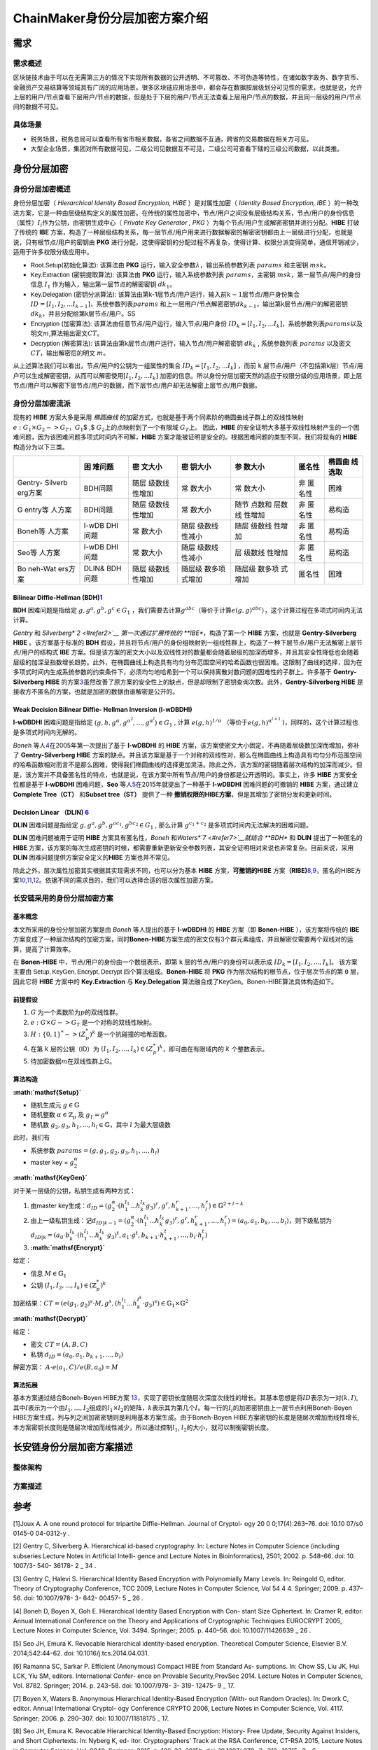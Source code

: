 ChainMaker身份分层加密方案介绍
==============================

需求
----

需求概述
~~~~~~~~

区块链技术由于可以在无需第三方的情况下实现所有数据的公开透明、不可篡改、不可伪造等特性，在诸如数字政务、数字货币、金融资产交易结算等领域具有广阔的应用场景。很多区块链应用场景中，都会存在数据按层级划分可见性的需求，也就是说，允许上层的用户/节点查看下层用户/节点的数据，但是处于下层的用户/节点无法查看上层用户/节点的数据，并且同一层级的用户/节点间的数据不可见。

具体场景
~~~~~~~~

-  税务场景，税务总局可以查看所有省市相关数据，各省之间数据不互通，跨省的交易数据在相关方可见。
-  大型企业场景，集团对所有数据可见，二级公司见数据互不可见，二级公司可查看下辖的三级公司数据，以此类推。

身份分层加密
------------

身份分层加密概述
~~~~~~~~~~~~~~~~

身份分层加密（ *Hierarchical Identity Based Encryption, HIBE*
）是对属性加密（ *Identity Based Encryption, IBE*
）的一种改进方案，它是一种由层级结构定义的属性加密。在传统的属性加密中，节点/用户之间没有层级结构关系，节点/用户的身份信息（属性）\ :math:`I_i`\ 作为公钥，由密钥生成中心（
*Private Key Generator , PKG*
）为每个节点/用户生成解密密钥并进行分配。\ **HIBE** 打破了传统的 **IBE**
方案，构造了一种层级结构关系，每一层节点/用户用来进行数据解密的解密密钥都由上一层级进行分配，也就是说，只有根节点/用户的密钥由
**PKG**
进行分配，这使得密钥的分配过程不再复杂，使得计算、权限分派变得简单，通信开销减少，适用于许多权限分级应用中。

-  :math:`\mathsf{Root.Setup}`\ (初始化算法): 该算法由 **PKG**
   运行，输入安全参数\ :math:`\lambda`\ ，输出系统参数列表
   :math:`params` 和主密钥 :math:`msk`\ 。
-  :math:`\mathsf{Key.Extraction}` (密钥提取算法): 该算法由 **PKG**
   运行，输入系统参数列表 :math:`params`\ ，主密钥
   :math:`msk`\ ，第一层节点/用户的身份信息 :math:`I_1`
   作为输入，输出第一层节点的解密密钥 :math:`dk_1`\ 。
-  :math:`\mathsf{Key.Delegation}` (密钥分派算法):
   该算法由第k-1层节点/用户运行，输入前\ :math:`k-1`\ 层节点/用户身份集合
   :math:`ID=[I_1, I_2, ...I_{k-1}]`\ ，系统参数列表\ :math:`params`
   和上一层用户/节点解密密钥\ :math:`dk_{k-1}`\ ，输出第k层节点/用户的解密密钥\ :math:`dk_k`\ ，并且分配给第k层节点/用户。SS
-  :math:`\mathsf{Encryption}` (加密算法):
   该算法由任意节点/用户运行，输入节点/用户身份
   :math:`ID_k = [I_1, I_2, ...I_k]`\ ，系统参数列表\ :math:`params`\ 以及明文\ :math:`m`,算法输出密文\ :math:`CT`\ 。
-  :math:`\mathsf{Decryption}` (解密算法):
   该算法由第k层节点/用户运行，输入节点/用户解密密钥 :math:`dk_k` ,
   系统参数列表 :math:`params` 以及密文 :math:`CT`\ ，输出解密后的明文
   :math:`m`\ 。

从上述算法我们可以看出，节点/用户的公钥为一组属性的集合
:math:`ID_k = [I_1, I_2, ...I_k]` ，而前 ``k``
层节点/用户（不包括第k层）节点/用户可以生成解密密钥，从而可以解密使用\ :math:`[I_1, I_2, ...I_k]`
加密的信息。所以身份分层加密天然的适应于权限分级的应用场景，即上层节点/用户可以解密下层节点/用户的数据，而下层节点/用户却无法解密上层节点/用户数据。

身份分层加密流派
~~~~~~~~~~~~~~~~

现有的 **HIBE** 方案大多是采用 *椭圆曲线*
的加密方式，也就是基于两个同素阶的椭圆曲线子群上的双线性映射
:math:`e:G_1 \times G_2 -> G_T`\ ，\ :math:`G_1`\ $ ,$
:math:`G_2`\ 上的点映射到了一个有限域 :math:`G_T`\ 上。 因此，\ **HIBE**
的安全证明大多基于双线性映射产生的一个困难问题，因为该困难问题多项式时间内不可解，\ **HIBE**
方案才能被证明是安全的。根据困难问题的类型不同，我们将现有的 **HIBE**
构造分为以下三类。

+---------+---------+---------+---------+---------+---------+---------+
|         | 困      | 密      | 密      | 参      | 匿名性  | 椭圆曲  |
|         | 难问题  | 文大小  | 钥大小  | 数大小  |         | 线选取  |
+=========+=========+=========+=========+=========+=========+=========+
| Gentry- | BDH问题 | 随层    | 常      | 常      | 非      | 困难    |
| Silverb |         | 级数线  | 数大小  | 数大小  | 匿名性  |         |
| erg方案 |         | 性增加  |         |         |         |         |
+---------+---------+---------+---------+---------+---------+---------+
| G       | BDH问题 | 随层    | 常      | 随节    | 非      | 易构造  |
| entry等 |         | 级数线  | 数大小  | 点数和  | 匿名性  |         |
| 人方案  |         | 性增加  |         | 层数线  |         |         |
|         |         |         |         | 性增加  |         |         |
+---------+---------+---------+---------+---------+---------+---------+
| Boneh等 | l-wDB   | 常      | 随层    | 随层    | 非      | 易构造  |
| 人方案  | DHI问题 | 数大小  | 级数线  | 级数线  | 匿名性  |         |
|         |         |         | 性减小  | 性增加  |         |         |
+---------+---------+---------+---------+---------+---------+---------+
| Seo等   | l-wDB   | 常      | 随层    | 层      | 非      | 易构造  |
| 人方案  | DHI问题 | 数大小  | 级数线  | 级数线  | 匿名性  |         |
|         |         |         | 性减小  | 性增加  |         |         |
+---------+---------+---------+---------+---------+---------+---------+
| Bo      | DLIN&   | 随层    | 随层级  | 随层级  | 匿名性  | 困难    |
| neh-Wat | BDH问题 | 级数线  | 数多项  | 数多项  |         |         |
| ers方案 |         | 性增加  | 式增加  | 式增加  |         |         |
+---------+---------+---------+---------+---------+---------+---------+

Bilinear Diffie-Hellman (BDH)\ `1 <#refer1>`__
^^^^^^^^^^^^^^^^^^^^^^^^^^^^^^^^^^^^^^^^^^^^^^

**BDH** 困难问题是指给定 :math:`g,g^a,g^b,g^c \in G_1`
，我们需要去计算\ :math:`g^{abc}`\ （等价于计算\ :math:`e(g,g)^{abc}`\ ），这个计算过程在多项式时间内无法计算。

*Gentry* 和 *Silverberg\ *\ `2 <#refer2>`__ 第一次通过扩展传统的
**IBE**\ ，构造了第一个 **HIBE** 方案，也就是 **Gentry-Silverberg HIBE**
。该方案基于标准的 **BDH**
假设，并且将节点/用户的身份组映射到一组线性群上，构造了一种下层节点/用户无法解密上层节点/用户的结构式
**IBE**
方案。但是该方案的密文大小以及双线性对的数量都会随着层级的加深而增多，并且其安全性降低也会随着层级的加深呈指数增长趋势。此外，在椭圆曲线上构造具有均匀分布范围空间的哈希函数也很困难。这限制了曲线的选择，因为在多项式时间内生成系统参数的约束条件下，必须均匀地哈希到一个可以保持离散对数问题的困难性的子群上。许多基于
**Gentry-Silverberg HIBE**
的方案\ `3 <#refer3>`__\ 虽然改善了原方案的安全性上的缺点，但是却限制了密钥查询次数。此外，\ **Gentry-Silverberg
HIBE** 是接收方不匿名的方案，也就是加密的数据由谁解密是公开的。

Weak Decision Bilinear Diffie- Hellman Inversion (l-wDBDHI)
^^^^^^^^^^^^^^^^^^^^^^^^^^^^^^^^^^^^^^^^^^^^^^^^^^^^^^^^^^^

**l-wDBDHI** 困难问题是指给定
:math:`(g,h,g^{\alpha}, g^{\alpha^2},..., g^{\alpha^l}) \in G_1` , 计算
:math:`e(g,h)^{1/\alpha}` （等价于\ :math:`e(g,h)^{\alpha^{l+1}}`
)，同样的，这个计算过程也是多项式时间内无解的。

*Boneh* 等人\ `4 <#refer4>`__\ 在2005年第一次提出了基于 **l-wDBDHI** 的
**HIBE** 方案，该方案使密文大小固定，不再随着层级数加深而增加，弥补了
**Gentry-Silverberg HIBE**
方案的缺点。并且该方案是基于一个对称的双线性对，那么在椭圆曲线上构造具有均匀分布范围空间的哈希函数相对而言不是那么困难，使得我们椭圆曲线的选择更加灵活。除此之外，该方案的密钥随着层次结构的加深而减少。但是，该方案并不具备匿名性的特点，也就是说，在该方案中所有节点/用户的身份都是公开透明的。事实上，许多
**HIBE** 方案安全性都是基于 **l-wDBDHI** 困难问题，\ **Seo**
等人\ `5 <#refer5>`__\ 在2015年就提出了一种基于 **l-wDBDHI**
困难问题的可撤销的 **HIBE** 方案，通过建立 **Complete Tree（CT）**
和\ **Subset tree（ST）** 提供了一种
**撤销权限的HIBE方案**\ ，但是其增加了密钥分发和更新时间。

Decision Linear （DLIN) `6 <#refer6>`__
^^^^^^^^^^^^^^^^^^^^^^^^^^^^^^^^^^^^^^^

**DLIN** 困难问题是指给定
:math:`g, g^a, g^b, g^{ac_1}, g^{bc_2} \in G_1` , 那么计算
:math:`g^{c_1 + c_2}` 是多项式时间内无法解决的困难问题。

**DLIN** 困难问题被用于证明 **HIBE** 方案具有匿名性，\ *Boneh*
和\ *Waters\ *\ `7 <#refer7>`__\ 就结合 **BDH** 和 **DLIN**
提出了一种匿名的 **HIBE**
方案，该方案的每次生成密钥的时候，都需要重新更新安全参数列表，其安全证明相对来说也非常复杂。目前来说，采用
**DLIN** 困难问题提供方案安全定义的\ **HIBE** 方案也并不常见。

除此之外，层次属性加密其实根据其实现需求不同，也可以分为基本 **HIBE**
方案，\ **可撤销的HIBE**
方案\ **（RIBE)**\ `8,9 <#refer8#refer9>`__\ ，匿名的HIBE方案\ `10,11,12 <#refer10#refer11#refer12>`__\ 。依据不同的需求目的，我们可以选择合适的层次属性加密方案。

长安链采用的身份分层加密方案
~~~~~~~~~~~~~~~~~~~~~~~~~~~~

基本概念
^^^^^^^^

本文所采用的身份分层加密方案是由 *Boneh* 等人提出的基于 **l-wDBDHI** 的
**HIBE** 方案（即 **Bonen-HIBE** ），该方案将传统的 **IBE**
方案变成了一种层次结构的加密方案，同时\ **Bonen-HIBE**\ 方案生成的密文仅有3个群元素组成，并且解密仅需要两个双线对的运算，提高了计算效率。

在 **Bonen-HIBE** 中，节点/用户的身份由一个数组表示，即第 ``k``
层的节点/用户的身份可以表示成 :math:`ID_k = [I_1, I_2, \dots, I_k]`\ 。
该方案主要由 :math:`\mathsf{Setup, KeyGen, Encrypt, Decrypt}`
四个算法组成。\ **Bonen-HIBE** 将 **PKG**
作为层次结构的根节点，位于层次节点的第 ``0`` 层，因此它将 **HIBE**
方案中的 **Key.Extraction** 与 **Key.Delegation**
算法融合成了\ :math:`\mathsf{KeyGen}`\ 。Bonen-HIBE算法具体构造如下。

前提假设
^^^^^^^^

1. :math:`G` 为一个素数阶为\ :math:`p`\ 的双线性群。
2. :math:`e: G \times G -> G_T` 是一个对称的双线性映射。
3. :math:`H: \{0,1\}^* -> (Z_p^*)^k` 是一个抗碰撞的哈希函数。
4. 在第 :math:`k` 层的公钥（ID）为
   :math:`(I_1, I_2, ..., I_k) \in (Z_p^*)^k`\ ，即可由在有限域内的
   :math:`k` 个整数表示。
5. 待加密数据\ :math:`m`\ 在双线性群上\ :math:`\mathbb{G}`\ 。

算法构造
^^^^^^^^

**:math:`\mathsf{Setup}`**

-  随机生成元 :math:`g \in \mathbb{G}`
-  随机整数 :math:`\alpha \in \mathbb{Z}_p` 及 :math:`g_1=g^\alpha`
-  随机数 :math:`g_2, g_3, h_1, ..., h_l \in \mathbb{G}`\ ，其中
   :math:`l` 为最大层级数

此时，我们有

-  系统参数 :math:`params = (g, g_1, g_2, g_3, h_1, ..., h_l)`
-  master key = :math:`g_2^\alpha`

**:math:`\mathsf{KeyGen}`**

对于某一层级的公钥，私钥生成有两种方式：

1. 由master
   key生成：\ :math:`d_{ID}=(g_2^\alpha \cdot (h_1^{I_1}...h_k^{I_k}g_3)^r, g^r, h_{k+1}^r, ..., h_l^r) \in \mathbb{G}^{2+l-k}`
2. 由上一级私钥生成：记\ :math:`d_{ID|k-1}=(g_2^\alpha \cdot (h_1^{I_1}...h_k^{I_k}g_3)^r, g^r, h_{k+1}^r, ..., h_l^r)=(a_0, a_1, b_k, ..., b_l)`\ ，则下级私钥为\ :math:`d_{ID|k}={(a_0 \cdot b_k^{I_k}} \cdot (h_1^{I_1} ... h_k^{I_k} \cdot g_3)^t, a_1 \cdot g^t, b_{k+1} \cdot h_{k+1}^t, ..., b_l \cdot h_l^t)`
3. **:math:`\mathsf{Encrypt}`**

给定：

-  信息 :math:`M \in \mathbb{G}_1`
-  公钥 :math:`(I_1, I_2, ..., I_k) \in (\mathbb{Z}_p^*)^k`

加密结果：\ :math:`CT = (e(g_1, g_2)^s \cdot M, g^s, (h_1^{I_1}...h_k^{I^k} \cdot g_3)^s) \in \mathbb{G}_1 \times \mathbb{G}^2`

**:math:`\mathsf{Decrypt}`**

给定：

-  密文 :math:`CT=(A, B, C)`
-  私钥 :math:`d_{ID}=(a_0, a_1, b_{k+1}, ..., b_l)`

解密方案： :math:`A \cdot e(a_1, C) / e(B, a_0) = M`

算法拓展
^^^^^^^^

基本方案通过结合Boneh-Boyen HIBE方案
`13 <#refer13>`__\ ，实现了密钥长度随层次深度次线性的增长。其基本思想是将\ :math:`ID`\ 表示为一对\ :math:`(k,I)`,
其中\ :math:`I`\ 表示为一个由\ :math:`I_1,\dots,I_2`\ 组成的\ :math:`l_1 \times l_2`\ 的矩阵，\ :math:`k`\ 表示其为第几个\ :math:`I`\ 。每一行的\ :math:`I_i`\ 的加密密钥由上一层节点利用Boneh-Boyen
HIBE方案生成，列与列之间加密密钥则是利用基本方案生成。由于Boneh-Boyen
HIBE方案密钥的长度是随层次增加而线性增长,
本方案密钥长度则是随层次增加而线性减少，所以通过控制\ :math:`l_1`,
:math:`l_2`\ 的大小，就可以制衡密钥长度。

长安链身份分层加密方案描述
--------------------------

整体架构
~~~~~~~~

方案描述
~~~~~~~~

参考
----

[1]Joux A. A one round protocol for tripartite Diffie-Hellman. Journal
of Cryptol- ogy 20 0 0;17(4):263–76. doi: 10.10 07/s0 0145-0 04-0312-y .

.. container::
   :name: refer2

[2] Gentry C, Silverberg A. Hierarchical id-based cryptography. In:
Lecture Notes in Computer Science (including subseries Lecture Notes in
Artificial Intelli- gence and Lecture Notes in Bioinformatics), 2501;
2002. p. 548–66. doi: 10. 1007/3- 540- 36178- 2 \_ 34 .

.. container::
   :name: refer3

[3] Gentry C, Halevi S. Hierarchical Identity Based Encryption with
Polynomially Many Levels. In: Reingold O, editor. Theory of Cryptography
Conference, TCC 2009, Lecture Notes in Computer Science, Vol 54 4 4.
Springer; 2009. p. 437–56. doi: 10.1007/978- 3- 642- 00457- 5 \_ 26 .

.. container::
   :name: refer4

[4] Boneh D, Boyen X, Goh E. Hierarchical Identity Based Encryption with
Con- stant Size Ciphertext. In: Cramer R, editor. Annual International
Conference on the Theory and Applications of Cryptographic Techniques
EUROCRYPT 2005, Lecture Notes in Computer Science, Vol. 3494. Springer;
2005. p. 440–56. doi: 10.1007/11426639 \_ 26 .

.. container::
   :name: refer5

[5] Seo JH, Emura K. Revocable hierarchical identity-based encryption.
Theoretical Computer Science, Elsevier B.V. 2014;542:44–62. doi:
10.1016/j.tcs.2014.04.031.

.. container::
   :name: refer6

[6] Ramanna SC, Sarkar P. Efficient (Anonymous) Compact HIBE from
Standard As- sumptions. In: Chow SS, Liu JK, Hui LCK, Yiu SM, editors.
International Confer- ence on Provable Security,ProvSec 2014. Lecture
Notes in Computer Science, Vol. 8782. Springer; 2014. p. 243–58. doi:
10.1007/978- 3- 319- 12475- 9 \_ 17.

.. container::
   :name: refer7

[7] Boyen X, Waters B. Anonymous Hierarchical Identity-Based Encryption
(With- out Random Oracles). In: Dwork C, editor. Annual International
Cryptol- ogy Conference CRYPTO 2006, Lecture Notes in Computer Science,
Vol. 4117. Springer; 2006. p. 290–307. doi: 10.1007/11818175 \_ 17.

.. container::
   :name: refer8

[8] Seo JH, Emura K. Revocable Hierarchical Identity-Based Encryption:
History- Free Update, Security Against Insiders, and Short Ciphertexts.
In: Nyberg K, ed- itor. Cryptographers’ Track at the RSA Conference,
CT-RSA 2015, Lecture Notes in Computer Science, Vol. 9048. Springer;
2015. p. 106–23. 2015b. doi: 10.1007/ 978- 3- 319- 16715- 2 \_ 6 .

.. container::
   :name: refer9

[9] Lee K, Park S. Revocable Hierarchical Identity-Based Encryption with
Shorter Private Keys and Update Keys. IACR Cryptology ePrint Archive
2016;460:1–34. Available at: https://eprint.iacr.org/2016/460 .

.. container::
   :name: refer10

[10]Ducas L. Anonymity from asymmetry: New constructions for anonymous
HIBE. In: Lecture Notes in Computer Science (including subseries Lecture
Notes in Artificial Intelligence and Lecture Notes in Bioinformatics),
5985 LNCS; 2010. p. 148–64. doi: 10.1007/978- 3- 642- 11925- 5 \_ 11 .

.. container::
   :name: refer11

[11]Lee K, Park JH, Lee DH. Anonymous HIBE with short ciphertexts: full
security in prime order groups. Designs, Codes, and Cryptography
2015;74(2):395–425. doi: 10.1007/s10623- 013- 9868- 6 .

.. container::
   :name: refer12

[12]Ramanna SC, Sarkar P. Efficient (Anonymous) Compact HIBE from
Standard As- sumptions. In: Chow SS, Liu JK, Hui LCK, Yiu SM, editors.
International Confer- ence on Provable Security,ProvSec 2014. Lecture
Notes in Computer Science, Vol. 8782. Springer; 2014. p. 243–58. doi:
10.1007/978- 3- 319- 12475- 9 \_ 17 .

.. container::
   :name: refer13

[13] D. Boneh and X. Boyen. Efficient selective-ID identity based
encryption without random oracles. In C. Cachin and J. Camenisch,
editors, Proceedings of Eurocrypt 2004, volume 3027 of LNCS, pages
223–38. Springer, 2004.
